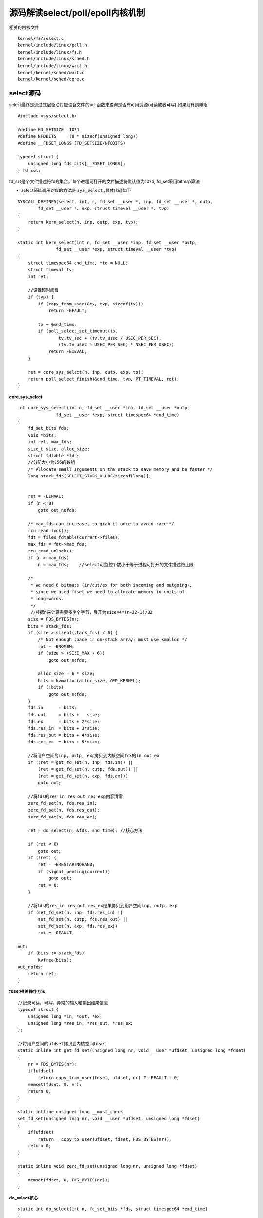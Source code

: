 源码解读select/poll/epoll内核机制
=====================================

相关的内核文件

::

    kernel/fs/select.c
    kernel/include/linux/poll.h 
    kernel/include/linux/fs.h
    kernel/include/linux/sched.h
    kernel/include/linux/wait.h
    kernel/kernel/sched/wait.c
    kernel/kernel/sched/core.c


select源码
----------------


select最终是通过底层驱动对应设备文件的poll函数来查询是否有可用资源(可读或者可写),如果没有则睡眠

::

    #include <sys/select.h>

    #define FD_SETSIZE  1024
    #define NFDBITS     (8 * sizeof(unsigned long))
    #define __FDSET_LONGS (FD_SETSIZE/NFDBITS)

    typedef struct {
        unsigned long fds_bits[__FDSET_LONGS];
    } fd_set;


fd_set是个文件描述符fd的集合，每个进程可打开的文件描述符默认值为1024, fd_set采用bitmap算法

- select系统调用对应的方法是 ``sys_select`` ,具体代码如下

::

     SYSCALL_DEFINE5(select, int, n, fd_set __user *, inp, fd_set __user *, outp,
             fd_set __user *, exp, struct timeval __user *, tvp)
     {
         return kern_select(n, inp, outp, exp, tvp);
     }

     static int kern_select(int n, fd_set __user *inp, fd_set __user *outp,
                    fd_set __user *exp, struct timeval __user *tvp)
     {
         struct timespec64 end_time, *to = NULL;
         struct timeval tv;
         int ret;
     
         //设置超时阈值
         if (tvp) { 
             if (copy_from_user(&tv, tvp, sizeof(tv)))
                 return -EFAULT;
     
             to = &end_time;
             if (poll_select_set_timeout(to,
                     tv.tv_sec + (tv.tv_usec / USEC_PER_SEC),
                     (tv.tv_usec % USEC_PER_SEC) * NSEC_PER_USEC))
                 return -EINVAL;
         }
     
         ret = core_sys_select(n, inp, outp, exp, to);
         return poll_select_finish(&end_time, tvp, PT_TIMEVAL, ret);
     }
     

**core_sys_select**

::

    int core_sys_select(int n, fd_set __user *inp, fd_set __user *outp,
                   fd_set __user *exp, struct timespec64 *end_time)
    {
        fd_set_bits fds;
        void *bits;
        int ret, max_fds;
        size_t size, alloc_size;
        struct fdtable *fdt;
        //分配大小为256的数组
        /* Allocate small arguments on the stack to save memory and be faster */
        long stack_fds[SELECT_STACK_ALLOC/sizeof(long)];
    

        ret = -EINVAL;
        if (n < 0)
            goto out_nofds;

        /* max_fds can increase, so grab it once to avoid race */
        rcu_read_lock();
        fdt = files_fdtable(current->files);
        max_fds = fdt->max_fds;
        rcu_read_unlock();
        if (n > max_fds)
            n = max_fds;    //select可监控个数小于等于进程可打开的文件描述符上限

        /*
         * We need 6 bitmaps (in/out/ex for both incoming and outgoing),
         * since we used fdset we need to allocate memory in units of
         * long-words. 
         */
         //根据n来计算需要多少个字节，展开为size=4*(n+32-1)/32
        size = FDS_BYTES(n);
        bits = stack_fds;
        if (size > sizeof(stack_fds) / 6) {
            /* Not enough space in on-stack array; must use kmalloc */
            ret = -ENOMEM;
            if (size > (SIZE_MAX / 6))
                goto out_nofds;

            alloc_size = 6 * size;
            bits = kvmalloc(alloc_size, GFP_KERNEL);
            if (!bits)
                goto out_nofds;
        }
        fds.in      = bits;
        fds.out     = bits +   size;
        fds.ex      = bits + 2*size;
        fds.res_in  = bits + 3*size;
        fds.res_out = bits + 4*size;
        fds.res_ex  = bits + 5*size;

        //将用户空间的inp, outp, exp拷贝到内核空间fds的in out ex
        if ((ret = get_fd_set(n, inp, fds.in)) ||
            (ret = get_fd_set(n, outp, fds.out)) ||
            (ret = get_fd_set(n, exp, fds.ex)))
            goto out;

        //将fds的res_in res_out res_exp内容清零
        zero_fd_set(n, fds.res_in);
        zero_fd_set(n, fds.res_out);
        zero_fd_set(n, fds.res_ex);

        ret = do_select(n, &fds, end_time); //核心方法

        if (ret < 0)
            goto out;
        if (!ret) {
            ret = -ERESTARTNOHAND;
            if (signal_pending(current))
                goto out;
            ret = 0;
        }

        //将fds的res_in res_out res_ex结果拷贝到用户空间inp, outp, exp
        if (set_fd_set(n, inp, fds.res_in) ||
            set_fd_set(n, outp, fds.res_out) ||
            set_fd_set(n, exp, fds.res_ex))
            ret = -EFAULT;

    out:
        if (bits != stack_fds)
            kvfree(bits);
    out_nofds:
        return ret;
    }

**fdset相关操作方法**

::

    //记录可读，可写，异常的输入和输出结果信息
    typedef struct {
        unsigned long *in, *out, *ex;
        unsigned long *res_in, *res_out, *res_ex;
    };

    //将用户空间的ufdset拷贝到内核空间fdset
    static inline int get_fd_set(unsigned long nr, void __user *ufdset, unsigned long *fdset)
    {
        nr = FDS_BYTES(nr);
        if(ufdset) 
            return copy_from_user(fdset, ufdset, nr) ? -EFAULT : 0;
        memset(fdset, 0, nr);
        return 0;
    }

    static intline unsigned long __must_check
    set_fd_set(unsigned long nr, void __user *ufdset, unsigned long *fdset)
    {
        if(ufdset)
            return __copy_to_user(ufdset, fdset, FDS_BYTES(nr));
        return 0;
    }

    static inline void zero_fd_set(unsigned long nr, unsigned long *fdset)
    {
        memset(fdset, 0, FDS_BYTES(nr));
    }


**do_select核心**

::

    static int do_select(int n, fd_set_bits *fds, struct timespec64 *end_time)
    {
        ktime_t expire, *to = NULL;
        struct poll_wqueues table;
        poll_table *wait;
        int retval, i, timed_out = 0;
        u64 slack = 0;
        __poll_t busy_flag = net_busy_loop_on() ? POLL_BUSY_LOOP : 0;
        unsigned long busy_start = 0;

        rcu_read_lock();
        retval = max_select_fd(n, fds);
        rcu_read_unlock();

        if (retval < 0)
            return retval;
        n = retval;

        poll_initwait(&table);  //初始化等待队列
        wait = &table.pt;
        if (end_time && !end_time->tv_sec && !end_time->tv_nsec) {
            wait->_qproc = NULL;
            timed_out = 1;
        }

        if (end_time && !timed_out)
            slack = select_estimate_accuracy(end_time);

        retval = 0;
        for (;;) {
            unsigned long *rinp, *routp, *rexp, *inp, *outp, *exp;
            bool can_busy_loop = false;

            inp = fds->in; outp = fds->out; exp = fds->ex;
            rinp = fds->res_in; routp = fds->res_out; rexp = fds->res_ex;

            for (i = 0; i < n; ++rinp, ++routp, ++rexp) {
                unsigned long in, out, ex, all_bits, bit = 1, j;
                unsigned long res_in = 0, res_out = 0, res_ex = 0;
                __poll_t mask;

                in = *inp++; out = *outp++; ex = *exp++;
                all_bits = in | out | ex;
                if (all_bits == 0) {
                    i += BITS_PER_LONG; //以32bit步长遍历位图，直到在该区间存在目标fd
                    continue;
                }

                for (j = 0; j < BITS_PER_LONG; ++j, ++i, bit <<= 1) {
                    struct fd f;
                    if (i >= n)
                        break;
                    if (!(bit & all_bits))
                        continue;
                    f = fdget(i);   //找到目标fd
                    if (f.file) {
                        wait_key_set(wait, in, out, bit,
                                 busy_flag);
                        mask = vfs_poll(f.file, wait);  //执行文件系统的poll函数，检测IO事件

                        fdput(f);
                        //写入对应的in/out/ex结果
                        if ((mask & POLLIN_SET) && (in & bit)) {
                            res_in |= bit;
                            retval++;
                            wait->_qproc = NULL;
                        }
                        if ((mask & POLLOUT_SET) && (out & bit)) {
                            res_out |= bit;
                            retval++;
                            wait->_qproc = NULL;
                        }
                        if ((mask & POLLEX_SET) && (ex & bit)) {
                            res_ex |= bit;
                            retval++;
                            wait->_qproc = NULL;
                        }
                        //当返回值不为零，则停止循环轮循
                        /* got something, stop busy polling */
                        if (retval) {
                            can_busy_loop = false;
                            busy_flag = 0;

                        /*
                         * only remember a returned
                         * POLL_BUSY_LOOP if we asked for it
                         */
                        } else if (busy_flag & mask)
                            can_busy_loop = true;

                    }
                }
                //本轮循环遍历完成，则更新fd事件的结果
                if (res_in)
                    *rinp = res_in;
                if (res_out)
                    *routp = res_out;
                if (res_ex)
                    *rexp = res_ex;
                cond_resched(); //让出cpu给其他进程运行
            }
            wait->_qproc = NULL;
            //当有文件描述符就绪或超时或有待处理的信号，则退出循环
            if (retval || timed_out || signal_pending(current))
                break;
            if (table.error) {
                retval = table.error;
                break;
            }

            /* only if found POLL_BUSY_LOOP sockets && not out of time */
            if (can_busy_loop && !need_resched()) {
                if (!busy_start) {
                    busy_start = busy_loop_current_time();
                    continue;
                }
                if (!busy_loop_timeout(busy_start))
                    continue;
            }
            busy_flag = 0;

            /*
             * If this is the first loop and we have a timeout
             * given, then we convert to ktime_t and set the to
             * pointer to the expiry value.
             */
            if (end_time && !to) {
                expire = timespec64_to_ktime(*end_time);
                to = &expire;
            }

            if (!poll_schedule_timeout(&table, TASK_INTERRUPTIBLE,
                           to, slack))
                timed_out = 1;
        }

        poll_freewait(&table);  //释放poll等待队列

        return retval;
    }


do_select最核心的还是调用文件系统 ``vfs_poll`` 函数来检测IO事件

- 当存在被监听的fd触发目标事件则将其fd记录下来，退出循环体，返回用户空间

- 当没有找到目标事件，如果已超时或者有待处理的信号，也会退出循环体，返回用户空间

- 当以上两种情况都不满足，则会让进程进入休眠状态，以等待fd或者超时定时器来唤醒自己


poll源码
------------

poll函数对应的系统调用是 ``sys_poll``

::
    
    SYSCALL_DEFINE3(poll, struct pollfd __user *, ufds, unsigned int, nfds,
            int, timeout_msecs)
    {
        struct timespec64 end_time, *to = NULL;
        int ret;

        //设置超时
        if (timeout_msecs >= 0) {
            to = &end_time;
            poll_select_set_timeout(to, timeout_msecs / MSEC_PER_SEC,
                NSEC_PER_MSEC * (timeout_msecs % MSEC_PER_SEC));
        }

        ret = do_sys_poll(ufds, nfds, to);

        if (ret == -ERESTARTNOHAND) {
            struct restart_block *restart_block;

            restart_block = &current->restart_block;
            restart_block->fn = do_restart_poll;
            restart_block->poll.ufds = ufds;
            restart_block->poll.nfds = nfds;

            if (timeout_msecs >= 0) {
                restart_block->poll.tv_sec = end_time.tv_sec;
                restart_block->poll.tv_nsec = end_time.tv_nsec;
                restart_block->poll.has_timeout = 1;
            } else
                restart_block->poll.has_timeout = 0;

            ret = -ERESTART_RESTARTBLOCK;
        }
        return ret;
    }


**do_sys_poll**

::

    static int do_sys_poll(struct pollfd __user *ufds, unsigned int nfds,
            struct timespec64 *end_time)
    {
        struct poll_wqueues table;
        int err = -EFAULT, fdcount, len;
        /* Allocate small arguments on the stack to save memory and be
           faster - use long to make sure the buffer is aligned properly
           on 64 bit archs to avoid unaligned access */
        long stack_pps[POLL_STACK_ALLOC/sizeof(long)];
        struct poll_list *const head = (struct poll_list *)stack_pps;
        struct poll_list *walk = head;
        unsigned long todo = nfds;

        if (nfds > rlimit(RLIMIT_NOFILE))   //上限默认是1024
            return -EINVAL;

        len = min_t(unsigned int, nfds, N_STACK_PPS);
        for (;;) {
            walk->next = NULL;
            walk->len = len;
            if (!len)
                break;

            //拷贝用户空间pollfd到内核空间
            if (copy_from_user(walk->entries, ufds + nfds-todo,
                        sizeof(struct pollfd) * walk->len))
                goto out_fds;

            todo -= walk->len;
            if (!todo)
                break;

            len = min(todo, POLLFD_PER_PAGE);
            walk = walk->next = kmalloc(struct_size(walk, entries, len),
                            GFP_KERNEL);
            if (!walk) {
                err = -ENOMEM;
                goto out_fds;
            }
        }

        poll_initwait(&table);
        fdcount = do_poll(head, &table, end_time);
        poll_freewait(&table);

        for (walk = head; walk; walk = walk->next) {
            struct pollfd *fds = walk->entries;
            int j;

            for (j = 0; j < walk->len; j++, ufds++)
                if (__put_user(fds[j].revents, &ufds->revents))
                    goto out_fds;
        }

        err = fdcount;
    out_fds:
        walk = head->next;
        while (walk) {
            struct poll_list *pos = walk;
            walk = walk->next;
            kfree(pos);
        }

        return err;
    }

进程可打开文件的上限可通过命令ulimit -n获取，默认为1024


**do_poll**

::
    
    static int do_poll(struct poll_list *list, struct poll_wqueues *wait,
               struct timespec64 *end_time)
    {
        poll_table* pt = &wait->pt;
        ktime_t expire, *to = NULL;
        int timed_out = 0, count = 0;
        u64 slack = 0;
        __poll_t busy_flag = net_busy_loop_on() ? POLL_BUSY_LOOP : 0;
        unsigned long busy_start = 0;

        /* Optimise the no-wait case */
        if (end_time && !end_time->tv_sec && !end_time->tv_nsec) {
            pt->_qproc = NULL;
            timed_out = 1;
        }

        if (end_time && !timed_out)
            slack = select_estimate_accuracy(end_time);

        for (;;) {
            struct poll_list *walk;
            bool can_busy_loop = false;

            for (walk = list; walk != NULL; walk = walk->next) {
                struct pollfd * pfd, * pfd_end;

                pfd = walk->entries;
                pfd_end = pfd + walk->len;
                for (; pfd != pfd_end; pfd++) {
                    /*
                     * Fish for events. If we found one, record it
                     * and kill poll_table->_qproc, so we don't
                     * needlessly register any other waiters after
                     * this. They'll get immediately deregistered
                     * when we break out and return.
                     */
                    if (do_pollfd(pfd, pt, &can_busy_loop,
                              busy_flag)) {
                        count++;
                        pt->_qproc = NULL;
                        /* found something, stop busy polling */
                        busy_flag = 0;
                        can_busy_loop = false;
                    }
                }
            }
            /*
             * All waiters have already been registered, so don't provide
             * a poll_table->_qproc to them on the next loop iteration.
             */
            pt->_qproc = NULL;
            if (!count) {
                count = wait->error;
                if (signal_pending(current))    //有待处理信号，则跳出循环
                    count = -ERESTARTNOHAND;
            }
            if (count || timed_out)     //监听事件触发，或者超时，跳出循环
                break;

            /* only if found POLL_BUSY_LOOP sockets && not out of time */
            if (can_busy_loop && !need_resched()) {
                if (!busy_start) {
                    busy_start = busy_loop_current_time();
                    continue;
                }
                if (!busy_loop_timeout(busy_start))
                    continue;
            }
            busy_flag = 0;

            /*
             * If this is the first loop and we have a timeout
             * given, then we convert to ktime_t and set the to
             * pointer to the expiry value.
             */
            if (end_time && !to) {
                expire = timespec64_to_ktime(*end_time);
                to = &expire;
            }

            if (!poll_schedule_timeout(wait, TASK_INTERRUPTIBLE, to, slack))
                timed_out = 1;
        }
        return count;
    }



**do_pollfd**

::

    static inline __poll_t do_pollfd(struct pollfd *pollfd, poll_table *pwait,
                         bool *can_busy_poll,
                         __poll_t busy_flag)
    {
        int fd = pollfd->fd;
        __poll_t mask = 0, filter;
        struct fd f;

        if (fd < 0)
            goto out;
        mask = EPOLLNVAL;
        f = fdget(fd);
        if (!f.file)
            goto out;

        /* userland u16 ->events contains POLL... bitmap */
        filter = demangle_poll(pollfd->events) | EPOLLERR | EPOLLHUP;
        pwait->_key = filter | busy_flag;
        mask = vfs_poll(f.file, pwait);     //调用文件系统的poll函数
        if (mask & busy_flag)
            *can_busy_poll = true;
        mask &= filter;		/* Mask out unneeded events. */
        fdput(f);

    out:
        /* ... and so does ->revents */
        pollfd->revents = mangle_poll(mask);    //设置revents
        return mask;
    }


.. note::
    select和poll机制的原理非常接近，主要是一些数据结构的不同，最终到驱动层都会执行f_op->poll函数，执行__pollwait()把自己挂入到
    等待队列，一旦有事件发生时便会唤醒等待队列上的进程．这一切都是基于底层文件系统作为基石来完成IO多路复用的事件监听功能
